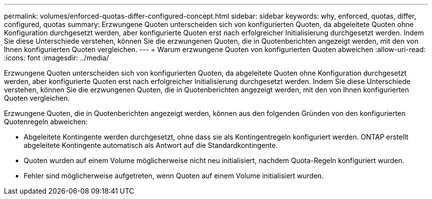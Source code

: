 ---
permalink: volumes/enforced-quotas-differ-configured-concept.html 
sidebar: sidebar 
keywords: why, enforced, quotas, differ, configured, quotas 
summary: Erzwungene Quoten unterscheiden sich von konfigurierten Quoten, da abgeleitete Quoten ohne Konfiguration durchgesetzt werden, aber konfigurierte Quoten erst nach erfolgreicher Initialisierung durchgesetzt werden. Indem Sie diese Unterschiede verstehen, können Sie die erzwungenen Quoten, die in Quotenberichten angezeigt werden, mit den von Ihnen konfigurierten Quoten vergleichen. 
---
= Warum erzwungene Quoten von konfigurierten Quoten abweichen
:allow-uri-read: 
:icons: font
:imagesdir: ../media/


[role="lead"]
Erzwungene Quoten unterscheiden sich von konfigurierten Quoten, da abgeleitete Quoten ohne Konfiguration durchgesetzt werden, aber konfigurierte Quoten erst nach erfolgreicher Initialisierung durchgesetzt werden. Indem Sie diese Unterschiede verstehen, können Sie die erzwungenen Quoten, die in Quotenberichten angezeigt werden, mit den von Ihnen konfigurierten Quoten vergleichen.

Erzwungene Quoten, die in Quotenberichten angezeigt werden, können aus den folgenden Gründen von den konfigurierten Quotenregeln abweichen:

* Abgeleitete Kontingente werden durchgesetzt, ohne dass sie als Kontingentregeln konfiguriert werden. ONTAP erstellt abgeleitete Kontingente automatisch als Antwort auf die Standardkontingente.
* Quoten wurden auf einem Volume möglicherweise nicht neu initialisiert, nachdem Quota-Regeln konfiguriert wurden.
* Fehler sind möglicherweise aufgetreten, wenn Quoten auf einem Volume initialisiert wurden.

